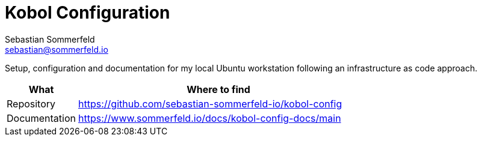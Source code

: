 = Kobol Configuration
Sebastian Sommerfeld <sebastian@sommerfeld.io>
:project-name: kobol-config
:url-project: https://github.com/sebastian-sommerfeld-io/{project-name}

Setup, configuration and documentation for my local Ubuntu workstation following an infrastructure as code approach.

[cols="1,4", options="header"]
|===
|What |Where to find
|Repository |{url-project}
|Documentation |https://www.sommerfeld.io/docs/{project-name}-docs/main
|===
